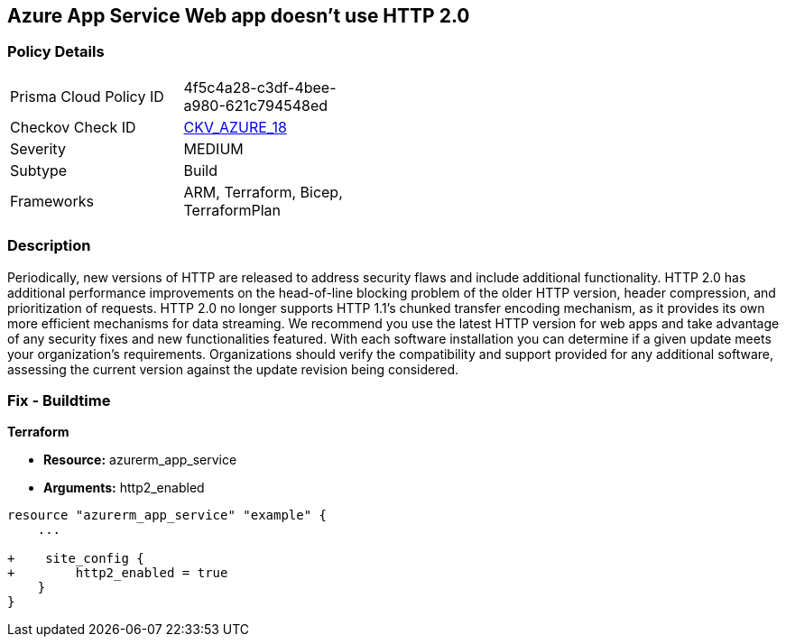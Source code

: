 == Azure App Service Web app doesn't use HTTP 2.0
// Azure App Service Web App does not use HTTP 2.0


=== Policy Details 

[width=45%]
[cols="1,1"]
|=== 
|Prisma Cloud Policy ID 
| 4f5c4a28-c3df-4bee-a980-621c794548ed

|Checkov Check ID 
| https://github.com/bridgecrewio/checkov/tree/master/checkov/terraform/checks/resource/azure/AppServiceHttps20Enabled.py[CKV_AZURE_18]

|Severity
|MEDIUM

|Subtype
|Build
//, Run

|Frameworks
|ARM, Terraform, Bicep, TerraformPlan

|=== 



=== Description 


Periodically, new versions of HTTP are released to address security flaws and include additional functionality.
HTTP 2.0 has additional performance improvements on the head-of-line blocking problem of the older HTTP version, header compression, and prioritization of requests.
HTTP 2.0 no longer supports HTTP 1.1's chunked transfer encoding mechanism, as it provides its own more efficient mechanisms for data streaming.
We recommend you use the latest HTTP version for web apps and take advantage of any security fixes and new functionalities featured.
With each software installation you can determine if a given update meets your organization's requirements.
Organizations should verify the compatibility and support provided for any additional software, assessing the current version against the update revision being considered.
////
=== Fix - Runtime


* Azure Portal To change the policy using the Azure Portal, follow these steps:* 



. Log in to the Azure Portal at https://portal.azure.com.

. Navigate to * App Services*.

. For each Web App, click* App*.
+
a) Navigate to *Setting **section.
+
b) Click * Application Settings*.
+
c)  Navigate to *General Settings **section.
+
d) Set * HTTP version* to * 2.0*.
+
NOTE: Most modern browsers support the HTTP 2.0 protocol over TLS only, with non-encrypted traffic using HTTP 1.1. To ensure that client browsers connect to your app with HTTP/2, either by an App Service Certificate for your app's custom domain or by binding a third party certificate.



* CLI Command* 


To set HTTP 2.0 version for an existing app, use the following command:
----
az webapp config set
--resource-group & lt;RESOURCE_GROUP_NAME>
--name & lt;APP_NAME>
--http20-enabled true
----
////
=== Fix - Buildtime


*Terraform* 


* *Resource:* azurerm_app_service
* *Arguments:* http2_enabled


[source,go]
----
resource "azurerm_app_service" "example" {
    ...

+    site_config {
+        http2_enabled = true
    }
}
----


